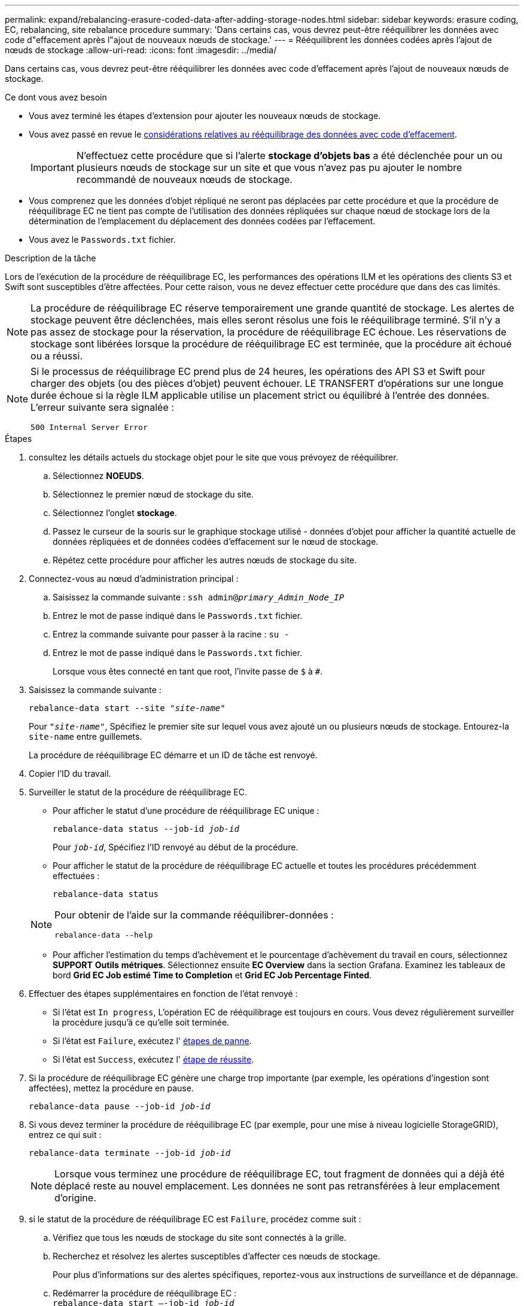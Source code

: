 ---
permalink: expand/rebalancing-erasure-coded-data-after-adding-storage-nodes.html 
sidebar: sidebar 
keywords: erasure coding, EC, rebalancing, site rebalance procedure 
summary: 'Dans certains cas, vous devrez peut-être rééquilibrer les données avec code d"effacement après l"ajout de nouveaux nœuds de stockage.' 
---
= Rééquilibrent les données codées après l'ajout de nœuds de stockage
:allow-uri-read: 
:icons: font
:imagesdir: ../media/


[role="lead"]
Dans certains cas, vous devrez peut-être rééquilibrer les données avec code d'effacement après l'ajout de nouveaux nœuds de stockage.

.Ce dont vous avez besoin
* Vous avez terminé les étapes d'extension pour ajouter les nouveaux nœuds de stockage.
* Vous avez passé en revue le xref:considerations-for-rebalancing-erasure-coded-data.adoc[considérations relatives au rééquilibrage des données avec code d'effacement].
+

IMPORTANT: N'effectuez cette procédure que si l'alerte *stockage d'objets bas* a été déclenchée pour un ou plusieurs nœuds de stockage sur un site et que vous n'avez pas pu ajouter le nombre recommandé de nouveaux nœuds de stockage.

* Vous comprenez que les données d'objet répliqué ne seront pas déplacées par cette procédure et que la procédure de rééquilibrage EC ne tient pas compte de l'utilisation des données répliquées sur chaque nœud de stockage lors de la détermination de l'emplacement du déplacement des données codées par l'effacement.
* Vous avez le `Passwords.txt` fichier.


.Description de la tâche
Lors de l'exécution de la procédure de rééquilibrage EC, les performances des opérations ILM et les opérations des clients S3 et Swift sont susceptibles d'être affectées. Pour cette raison, vous ne devez effectuer cette procédure que dans des cas limités.


NOTE: La procédure de rééquilibrage EC réserve temporairement une grande quantité de stockage. Les alertes de stockage peuvent être déclenchées, mais elles seront résolus une fois le rééquilibrage terminé. S'il n'y a pas assez de stockage pour la réservation, la procédure de rééquilibrage EC échoue. Les réservations de stockage sont libérées lorsque la procédure de rééquilibrage EC est terminée, que la procédure ait échoué ou a réussi.

[NOTE]
====
Si le processus de rééquilibrage EC prend plus de 24 heures, les opérations des API S3 et Swift pour charger des objets (ou des pièces d'objet) peuvent échouer. LE TRANSFERT d'opérations sur une longue durée échoue si la règle ILM applicable utilise un placement strict ou équilibré à l'entrée des données. L'erreur suivante sera signalée :

`500 Internal Server Error`

====
.Étapes
. [[Review_Object_Storage]]consultez les détails actuels du stockage objet pour le site que vous prévoyez de rééquilibrer.
+
.. Sélectionnez *NOEUDS*.
.. Sélectionnez le premier nœud de stockage du site.
.. Sélectionnez l'onglet *stockage*.
.. Passez le curseur de la souris sur le graphique stockage utilisé - données d'objet pour afficher la quantité actuelle de données répliquées et de données codées d'effacement sur le nœud de stockage.
.. Répétez cette procédure pour afficher les autres nœuds de stockage du site.


. Connectez-vous au nœud d'administration principal :
+
.. Saisissez la commande suivante : `ssh admin@_primary_Admin_Node_IP_`
.. Entrez le mot de passe indiqué dans le `Passwords.txt` fichier.
.. Entrez la commande suivante pour passer à la racine : `su -`
.. Entrez le mot de passe indiqué dans le `Passwords.txt` fichier.
+
Lorsque vous êtes connecté en tant que root, l'invite passe de `$` à `#`.



. Saisissez la commande suivante :
+
`rebalance-data start --site "_site-name_"`

+
Pour `"_site-name_"`, Spécifiez le premier site sur lequel vous avez ajouté un ou plusieurs nœuds de stockage. Entourez-la `site-name` entre guillemets.

+
La procédure de rééquilibrage EC démarre et un ID de tâche est renvoyé.

. Copier l'ID du travail.
. Surveiller le statut de la procédure de rééquilibrage EC.
+
** Pour afficher le statut d'une procédure de rééquilibrage EC unique :
+
`rebalance-data status --job-id _job-id_`

+
Pour `_job-id_`, Spécifiez l'ID renvoyé au début de la procédure.

** Pour afficher le statut de la procédure de rééquilibrage EC actuelle et toutes les procédures précédemment effectuées :
+
`rebalance-data status`

+
[NOTE]
====
Pour obtenir de l'aide sur la commande rééquilibrer-données :

`rebalance-data --help`

====
** Pour afficher l'estimation du temps d'achèvement et le pourcentage d'achèvement du travail en cours, sélectionnez *SUPPORT* *Outils* *métriques*. Sélectionnez ensuite *EC Overview* dans la section Grafana. Examinez les tableaux de bord *Grid EC Job estimé Time to Completion* et *Grid EC Job Percentage Finted*.


. Effectuer des étapes supplémentaires en fonction de l'état renvoyé :
+
** Si l'état est `In progress`, L'opération EC de rééquilibrage est toujours en cours. Vous devez régulièrement surveiller la procédure jusqu'à ce qu'elle soit terminée.
** Si l'état est `Failure`, exécutez l' <<rebalance_fail,étapes de panne>>.
** Si l'état est `Success`, exécutez l' <<rebalance_succeed,étape de réussite>>.


. Si la procédure de rééquilibrage EC génère une charge trop importante (par exemple, les opérations d'ingestion sont affectées), mettez la procédure en pause.
+
`rebalance-data pause --job-id _job-id_`

. Si vous devez terminer la procédure de rééquilibrage EC (par exemple, pour une mise à niveau logicielle StorageGRID), entrez ce qui suit :
+
`rebalance-data terminate --job-id _job-id_`

+

NOTE: Lorsque vous terminez une procédure de rééquilibrage EC, tout fragment de données qui a déjà été déplacé reste au nouvel emplacement. Les données ne sont pas retransférées à leur emplacement d'origine.

. [[Rerééquilibrage_fail]]si le statut de la procédure de rééquilibrage EC est `Failure`, procédez comme suit :
+
.. Vérifiez que tous les nœuds de stockage du site sont connectés à la grille.
.. Recherchez et résolvez les alertes susceptibles d'affecter ces nœuds de stockage.
+
Pour plus d'informations sur des alertes spécifiques, reportez-vous aux instructions de surveillance et de dépannage.

.. Redémarrer la procédure de rééquilibrage EC : +
`rebalance-data start –-job-id _job-id_`
.. Si le statut de la procédure de rééquilibrage de la ce est toujours `Failure`, contactez le support technique.


. [[rééquilibrages_réussi]]si le statut de la procédure de rééquilibrage EC est `Success`, facultatif <<review_object_storage,examinez le stockage objet>> pour afficher les détails mis à jour pour le site.
+
Les données avec code d'effacement doivent désormais être plus équilibrées entre les nœuds de stockage du site.

. Si vous utilisez le code d'effacement sur plusieurs sites, exécutez cette procédure pour tous les autres sites concernés.

